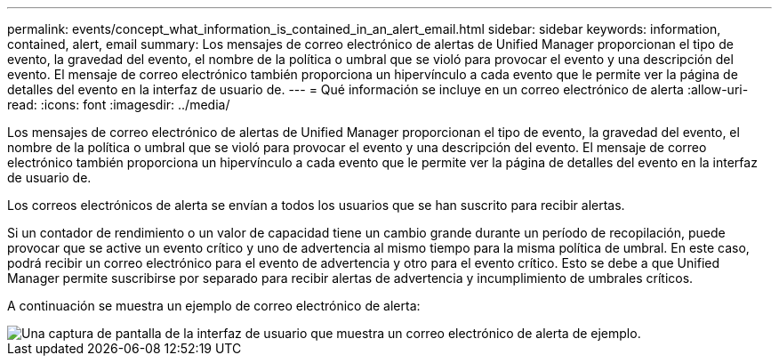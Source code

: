---
permalink: events/concept_what_information_is_contained_in_an_alert_email.html 
sidebar: sidebar 
keywords: information, contained, alert, email 
summary: Los mensajes de correo electrónico de alertas de Unified Manager proporcionan el tipo de evento, la gravedad del evento, el nombre de la política o umbral que se violó para provocar el evento y una descripción del evento. El mensaje de correo electrónico también proporciona un hipervínculo a cada evento que le permite ver la página de detalles del evento en la interfaz de usuario de. 
---
= Qué información se incluye en un correo electrónico de alerta
:allow-uri-read: 
:icons: font
:imagesdir: ../media/


[role="lead"]
Los mensajes de correo electrónico de alertas de Unified Manager proporcionan el tipo de evento, la gravedad del evento, el nombre de la política o umbral que se violó para provocar el evento y una descripción del evento. El mensaje de correo electrónico también proporciona un hipervínculo a cada evento que le permite ver la página de detalles del evento en la interfaz de usuario de.

Los correos electrónicos de alerta se envían a todos los usuarios que se han suscrito para recibir alertas.

Si un contador de rendimiento o un valor de capacidad tiene un cambio grande durante un período de recopilación, puede provocar que se active un evento crítico y uno de advertencia al mismo tiempo para la misma política de umbral. En este caso, podrá recibir un correo electrónico para el evento de advertencia y otro para el evento crítico. Esto se debe a que Unified Manager permite suscribirse por separado para recibir alertas de advertencia y incumplimiento de umbrales críticos.

A continuación se muestra un ejemplo de correo electrónico de alerta:

image::../media/um_email_alert.gif[Una captura de pantalla de la interfaz de usuario que muestra un correo electrónico de alerta de ejemplo.]

